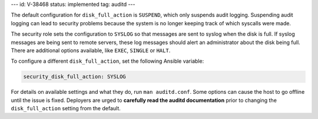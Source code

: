 ---
id: V-38468
status: implemented
tag: auditd
---

The default configuration for ``disk_full_action`` is ``SUSPEND``, which only
suspends audit logging. Suspending audit logging can lead to security problems
because the system is no longer keeping track of which syscalls were made.

The security role sets the configuration to ``SYSLOG`` so that messages are
sent to syslog when the disk is full. If syslog messages are being sent to
remote servers, these log messages should alert an administrator about the disk
being full. There are additional options available, like ``EXEC``, ``SINGLE``
or ``HALT``.

To configure a different ``disk_full_action``, set the following
Ansible variable:

.. code-block:: yaml

    security_disk_full_action: SYSLOG

For details on available settings and what they do, run ``man auditd.conf``.
Some options can cause the host to go offline until the issue is fixed.
Deployers are urged to **carefully read the auditd documentation** prior to
changing the ``disk_full_action`` setting from the default.
